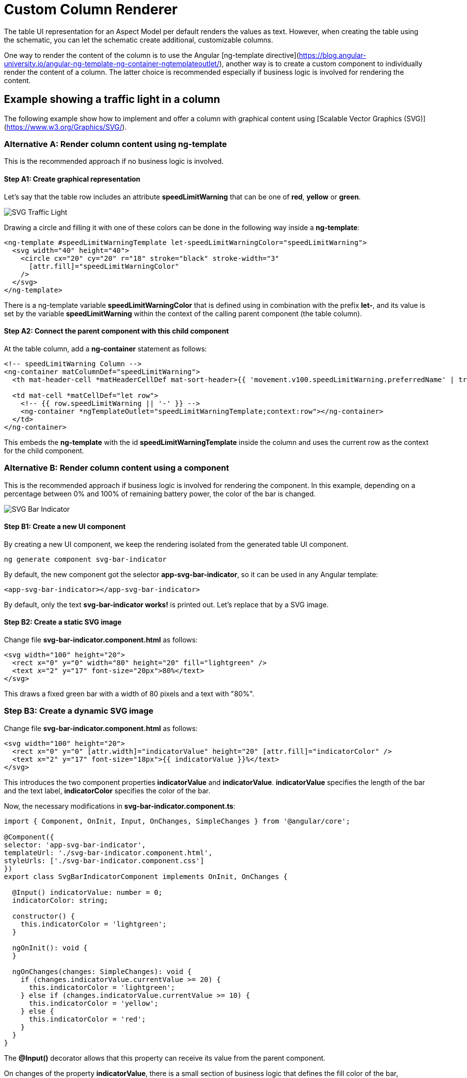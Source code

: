 ////
Copyright (c) 2023 Robert Bosch Manufacturing Solutions GmbH

See the AUTHORS file(s) distributed with this work for additional information regarding authorship.

This Source Code Form is subject to the terms of the Mozilla Public License, v. 2.0.
If a copy of the MPL was not distributed with this file, You can obtain one at https://mozilla.org/MPL/2.0/
SPDX-License-Identifier: MPL-2.0
////

= Custom Column Renderer

The table UI representation for an Aspect Model per default renders the values
as text. However, when creating the table using the schematic, you can let
the schematic create additional, customizable columns.

One way to render the content of the column is to use the Angular [ng-template
directive](https://blog.angular-university.io/angular-ng-template-ng-container-ngtemplateoutlet/), another
way is to create a custom component to individually render the content of a column. The latter choice is
recommended especially if business logic is involved for rendering the content.

== Example showing a traffic light in a column
The following example show how to implement and offer a column with graphical content
using [Scalable Vector Graphics (SVG)](https://www.w3.org/Graphics/SVG/).

=== Alternative A: Render column content using ng-template
This is the recommended approach if no business logic is involved.

==== Step A1: Create graphical representation
Let's say that the table row includes an attribute *speedLimitWarning* that
can be one of *red*, *yellow* or *green*.

image::svg-traffic-light.png[SVG Traffic Light]

Drawing a circle and filling it with one of these colors can be done in the
following way inside a *ng-template*:

[source,html]
----
<ng-template #speedLimitWarningTemplate let-speedLimitWarningColor="speedLimitWarning">
  <svg width="40" height="40">
    <circle cx="20" cy="20" r="18" stroke="black" stroke-width="3"
      [attr.fill]="speedLimitWarningColor"
    />
  </svg>
</ng-template>
----

There is a ng-template variable *speedLimitWarningColor* that is defined
using in combination with the prefix *let-*, and its value is set by the
variable *speedLimitWarning* within the context of the calling parent component (the table column).

==== Step A2: Connect the parent component with this child component

At the table column, add a *ng-container* statement as follows:
[source,html]
----
<!-- speedLimitWarning Column -->
<ng-container matColumnDef="speedLimitWarning">
  <th mat-header-cell *matHeaderCellDef mat-sort-header>{{ 'movement.v100.speedLimitWarning.preferredName' | translate }}</th>

  <td mat-cell *matCellDef="let row">
    <!-- {{ row.speedLimitWarning || '-' }} -->
    <ng-container *ngTemplateOutlet="speedLimitWarningTemplate;context:row"></ng-container>
  </td>
</ng-container>
----

This embeds the *ng-template* with the id *speedLimitWarningTemplate* inside the column
and uses the current row as the context for the child component.

=== Alternative B: Render column content using a component
This is the recommended approach if business logic is involved
for rendering the component. In this example, depending on a
percentage between 0% and 100% of remaining battery power, the
color of the bar is changed.

image::svg-bar-indicator.png[SVG Bar Indicator]

==== Step B1: Create a new UI component

By creating a new UI component, we keep the rendering isolated from the generated table UI component.

[source]
ng generate component svg-bar-indicator

By default, the new component got the selector *app-svg-bar-indicator*, so it can be used in any Angular template:

[source,html]
----
<app-svg-bar-indicator></app-svg-bar-indicator>
----

By default, only the text *svg-bar-indicator works!* is printed out. Let's replace that by a SVG image.

==== Step B2: Create a static SVG image

Change file *svg-bar-indicator.component.html* as follows:
[source,html]
----
<svg width="100" height="20">
  <rect x="0" y="0" width="80" height="20" fill="lightgreen" />
  <text x="2" y="17" font-size="20px">80%</text>
</svg>
----

This draws a fixed green bar with a width of 80 pixels and a text with "80%".

=== Step B3: Create a dynamic SVG image

Change file *svg-bar-indicator.component.html* as follows:

[source,html]
----
<svg width="100" height="20">
  <rect x="0" y="0" [attr.width]="indicatorValue" height="20" [attr.fill]="indicatorColor" />
  <text x="2" y="17" font-size="18px">{{ indicatorValue }}%</text>
</svg>
----

This introduces the two component properties *indicatorValue* and *indicatorValue*.
*indicatorValue* specifies the length of the bar and the text label,
*indicatorColor* specifies the color of the bar.

Now, the necessary modifications in *svg-bar-indicator.component.ts*:

[source,typescript]
----
import { Component, OnInit, Input, OnChanges, SimpleChanges } from '@angular/core';

@Component({
selector: 'app-svg-bar-indicator',
templateUrl: './svg-bar-indicator.component.html',
styleUrls: ['./svg-bar-indicator.component.css']
})
export class SvgBarIndicatorComponent implements OnInit, OnChanges {

  @Input() indicatorValue: number = 0;
  indicatorColor: string;

  constructor() {
    this.indicatorColor = 'lightgreen';
  }

  ngOnInit(): void {
  }

  ngOnChanges(changes: SimpleChanges): void {
    if (changes.indicatorValue.currentValue >= 20) {
      this.indicatorColor = 'lightgreen';
    } else if (changes.indicatorValue.currentValue >= 10) {
      this.indicatorColor = 'yellow';
    } else {
      this.indicatorColor = 'red';
    }
  }
}
----

The *@Input()* decorator allows that this property can receive its value
from the parent component.

On changes of the property *indicatorValue*, there is a small section of business
logic that defines the fill color of the bar, depending on the value of
*indicatorValue*.

==== Step B4: Connect the parent component with this child component

You can **directly** integrate this component in the respective column of the table as follows:

[source,html]
----
<!-- batteryLevel Column -->
<ng-container matColumnDef="batteryLevel">
  <th mat-header-cell *matHeaderCellDef mat-sort-header>{{ 'movement.v100.batteryLevel.preferredName' | translate }}</th>

  <td mat-cell *matCellDef="let row">
    <app-svg-bar-indicator [indicatorValue]="row.batteryLevel"></app-svg-bar-indicator>
  </td>
</ng-container>
----
